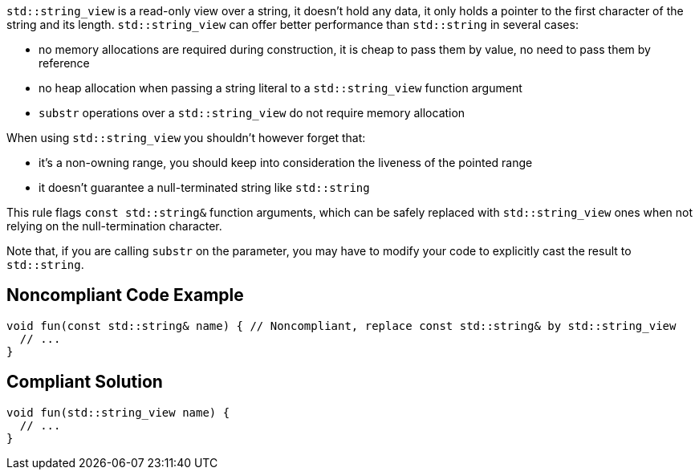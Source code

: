 ``++std::string_view++`` is a read-only view over a string, it doesn't hold any data, it only holds a pointer to the first character of the string and its length. ``++std::string_view++`` can offer better performance than ``++std::string++`` in several cases:


* no memory allocations are required during construction, it is cheap to pass them by value, no need to pass them by reference
* no heap allocation when passing a string literal to a ``++std::string_view++`` function argument
* ``++substr++`` operations over a ``++std::string_view++`` do not require memory allocation

When using ``++std::string_view++`` you shouldn't however forget that:


* it's a non-owning range, you should keep into consideration the liveness of the pointed range
* it doesn't guarantee a null-terminated string like ``++std::string++``

This rule flags ``++const std::string&++`` function arguments, which can be safely replaced with ``++std::string_view++`` ones when not relying on the null-termination character.


Note that, if you are calling ``++substr++`` on the parameter, you may have to modify your code to explicitly cast the result to ``++std::string++``.

== Noncompliant Code Example

----
void fun(const std::string& name) { // Noncompliant, replace const std::string& by std::string_view
  // ...
}
----

== Compliant Solution

----
void fun(std::string_view name) {
  // ...
}
----
